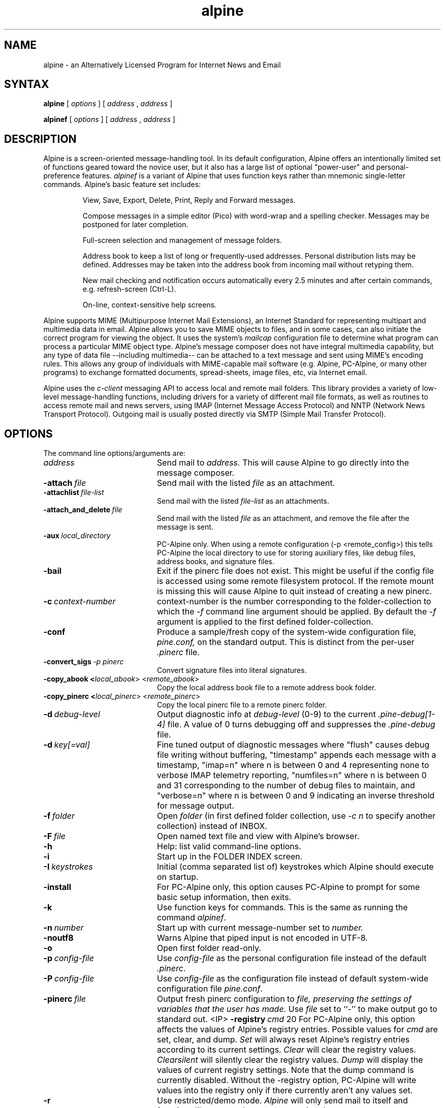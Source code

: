 .TH alpine 1 "Version 2.10"
.SH NAME
alpine \- an Alternatively Licensed Program for Internet News and Email
.SH SYNTAX 

.B alpine
[
.I options
] [
.I address
,
.I address
] 

.B alpinef
[
.I options
] [
.I address
,
.I address
]
.SH DESCRIPTION

Alpine is a screen-oriented message-handling tool.  In its default 
configuration, Alpine offers an intentionally limited set of 
functions geared toward the novice user, but it also has a large
list of optional "power-user" and personal-preference features.
.I alpinef 
is a variant of Alpine that uses function keys rather than mnemonic 
single-letter commands.
Alpine's basic feature set includes:
.IP
View, Save, Export, Delete, Print, Reply and Forward messages.
.IP
Compose messages in a simple editor (Pico) with word-wrap and a spelling
checker.  Messages may be postponed for later completion.
.IP
Full-screen selection and management of message folders.
.IP
Address book to keep a list of long or frequently-used addresses.
Personal distribution lists may be defined.
Addresses may be taken into the address book from
incoming mail without retyping them. 
.IP
New mail checking and notification occurs automatically every 2.5 minutes
and after certain commands, e.g. refresh-screen (Ctrl-L).
.IP
On-line, context-sensitive help screens.
.PP
Alpine supports MIME (Multipurpose Internet Mail Extensions), an Internet
Standard for representing multipart and multimedia data in email.
Alpine allows you to save MIME objects to files, and in some 
cases, can also initiate the correct program for viewing the object.
It uses the system's
.I mailcap 
configuration file to determine what program can process a particular MIME
object type. 
Alpine's message composer does not have integral multimedia capability, but
any type of data file --including multimedia-- can be attached to a text
message and sent using MIME's encoding rules.  This allows any group of
individuals with MIME-capable mail software (e.g. Alpine, PC-Alpine, or many
other programs) to exchange formatted documents, spread-sheets, image
files, etc, via Internet email. 
.PP
Alpine uses the 
.I c-client
messaging API to access local and remote mail folders. This
library provides a variety of low-level message-handling functions, 
including drivers
for a variety of different mail file formats, as well as routines
to access remote mail and news servers, using IMAP (Internet Message
Access Protocol) and NNTP (Network News Transport Protocol).  Outgoing mail
is usually posted directly via SMTP 
(Simple Mail Transfer Protocol).
.SH OPTIONS
.if n .ta 2.8i
.if t .ta 2.1i

The command line options/arguments are:
.IP \fIaddress\fR 20
Send mail to 
.I address.
This will cause Alpine to go directly into the message composer.
.IP \fB-attach\ \fIfile\fR 20
Send mail with the listed
.I file
as an attachment.
.IP \fB-attachlist\ \fIfile-list\fR 20
Send mail with the listed
.I file-list
as an attachments.
.IP \fB-attach_and_delete\ \fIfile\fR 20
Send mail with the listed
.I file
as an attachment, and remove the file
after the message is sent.
.IP \fB-aux\ \fIlocal_directory\fR 20
PC-Alpine only. When using a remote configuration (-p <remote_config>) this tells
PC-Alpine the local directory to use for storing auxiliary files, like debug
files, address books, and signature files.
.IP \fB-bail\fR 20
Exit if the pinerc file does not exist. This might be useful if the config
file is accessed using some remote filesystem protocol. If the remote mount
is missing this will cause Alpine to quit instead of creating a new pinerc.
.IP \fB-c\ \fIcontext-number\fR 20
context-number is the number corresponding to the 
folder-collection to which the
.I -f
command line argument should be applied.  By default the
.I -f
argument is applied to the first defined folder-collection.
.IP \fB-conf\fR 20
Produce a sample/fresh copy of the 
system-wide configuration file,
.I pine.conf,
on the standard output. This is distinct from the per-user
.I .pinerc
file.
.IP \fB-convert_sigs\ \fI-p\ pinerc\fR 20
Convert signature files into literal signatures.
.IP \fB-copy_abook\ <\fIlocal_abook\fR>\ <\fIremote_abook\fR> 20
Copy the local address book file to a remote address book folder.
.IP \fB-copy_pinerc\ <\fIlocal_pinerc\fR>\ <\fIremote_pinerc\fR> 20
Copy the local pinerc file to a remote pinerc folder.
.IP \fB-d\ \fIdebug-level\fR 20
Output diagnostic info at
.I debug-level
(0-9) to the current
.I .pine-debug[1-4]
file.  A value of 0 turns debugging off and suppresses the
.I .pine-debug
file.
.IP \fB-d\ \fIkey[=val]\fR 20
Fine tuned output of diagnostic messages where "flush" causes
debug file writing without buffering, "timestamp" appends
each message with a timestamp, "imap=n" where n is between
0 and 4 representing none to verbose IMAP telemetry reporting,
"numfiles=n" where n is between 0 and 31 corresponding to the
number of debug files to maintain, and "verbose=n" where n is
between 0 and 9 indicating an inverse threshold for message
output.
.IP \fB-f\ \fIfolder\fR 20
Open 
.I folder 
(in first defined folder collection, use 
.I -c n
to specify another collection) instead of INBOX.
.IP \fB-F\ \fIfile\fR 20
Open named text file and view with Alpine's browser.
.IP \fB-h\fR 20
Help: list valid command-line options.
.IP \fB-i\fR 20
Start up in the FOLDER INDEX screen.
.IP \fB-I\ \fIkeystrokes\fR 20
Initial (comma separated list of) keystrokes which Alpine should execute
on startup.
.IP \fB-install\fR 20
For PC-Alpine only, this option causes PC-Alpine to prompt for some basic
setup information, then exits.
.IP \fB-k\fR 20
Use function keys for commands. This is the same as running the command
.IR alpinef .
.IP \fB-n\ \fInumber\fR 20
Start up with current message-number set to 
.I number.
.IP \fB-noutf8\fR 20
Warns Alpine that piped input is not encoded in UTF-8.
.IP \fB-o\fR 20
Open first folder read-only.
.IP \fB-p\ \fIconfig-file\fR 20
Use 
.I config-file
as the personal configuration file instead of the default 
.IR .pinerc .
.IP \fB-P\ \fIconfig-file\fR 20
Use 
.I config-file
as the configuration file instead of default
system-wide configuration file 
.IR pine.conf .
.IP \fB-pinerc\ \fIfile\fR 20
Output fresh pinerc configuration to 
.I file, preserving the settings of variables that the user has made.
Use \fIfile\fR set to ``-'' to make output go to standard out.
<IP> \fB-registry\ \fIcmd\fR 20
For PC-Alpine only, this option affects the values of 
Alpine's registry entries.
Possible values for \fIcmd\fR are set, clear, and dump.
\fISet\fR will always reset Alpine's registry 
entries according to its current settings.
\fIClear\fR will clear the registry values.
\fIClearsilent\fR will silently clear the registry values.
\fIDump\fR will display the values of current registry settings.
Note that the dump command is currently disabled.
Without the -registry option, PC-Alpine will write values into
the registry only if there currently aren't any values set.
.IP \fB-r\fR 20
Use restricted/demo mode.
.I Alpine
will only send mail to itself
and functions like save and export are restricted.
.IP \fB-sort\ \fIorder\fR
Sort the FOLDER INDEX display in one of the following orders: 
.I arrival, date, subject, orderedsubj, thread, from, size, score, to, cc,
or
.I reverse. Arrival 
order is the default. 
The OrderedSubj choice simulates a threaded sort.
Any sort may be reversed by adding 
.I /reverse
to it.
.I Reverse
by itself is the same as
.IR arrival/reverse .
.IP \fB-supported\fR 20
Some options may or may not be supported depending on how Alpine
was compiled.
This is a way to determine which options are supported in the particular
copy of Alpine you are using.
.IP \fB-uninstall\fR 20
For PC-Alpine only, this option causes PC-Alpine to remove references to
Alpine in Windows settings.
.IP \fB-url\ \fIurl\fR 20
Open the given
.I url.
Cannot be used with 
.I -f
or
.I -F
options.
.IP \fB-v\fR 20
Version: Print version information.
.IP \fB-version\fR 20
Version: Print version information.
.IP \fB-x\ \fIconfig\fR 20
Use configuration exceptions in
.I config.
Exceptions are used to override your default pinerc
settings for a particular platform, can be a local file or
a remote folder.
.IP \fB-z\fR 20
Enable ^Z and SIGTSTP so alpine may be suspended.
.IP \fI-option\=\fIvalue\fR 20
Assign 
.I value
to the config option 
.I option
e.g. -signature-file=sig1 or -feature-list=signature-at-bottom 
(Note: feature-list values are additive) 
.SH CONFIGURATION

There are several levels of Alpine configuration.  Configuration values at 
a given level over-ride corresponding values at lower levels.  In order of 
increasing precedence:

 o built-in defaults.
.br
 o system-wide 
.I pine.conf 
file.
.br
 o personal 
.I .pinerc 
file (may be set via built-in Setup/Config menu.)
.br
 o command-line options.
.br
 o system-wide 
.I pine.conf.fixed 
file.

There is one exception to the rule that configuration values are replaced
by the value of the same option in a higher-precedence file: the
feature-list variable has values that are additive, but can be negated by
prepending "no-" in front of an individual feature name. Unix Alpine also
uses the following environment variables: 

  TERM
.br
  DISPLAY     (determines if Alpine can display IMAGE attachments.)
.br
  SHELL       (if not set, default is /bin/sh )
.br
  MAILCAPS    (semicolon delimited list of path names to mailcap files)
.SH FILES
.if n .ta 2.8i
.if t .ta 2.1i

/usr/spool/mail/xxxx	Default folder for incoming mail.
.br
~/mail	Default directory for mail folders.
.br
~/.addressbook	Default address book file.
.br
~/.pine-debug[1-4]	Diagnostic log for debugging.
.br
~/.pinerc	Personal alpine config file.
.br
~/.newsrc	News subscription/state file.
.br
~/.mailcap	Personal mail capabilities file.
.br
~/.mime.types	Personal file extension to MIME type mapping
.br
/etc/mailcap	System-wide mail capabilities file.
.br
/etc/mime.types	System-wide file ext. to MIME type mapping
.br
/usr/local/lib/pine.info	Local pointer to system administrator.
.br
/usr/local/lib/pine.conf	System-wide configuration file.
.br
/usr/local/lib/pine.conf.fixed	 Non-overridable configuration file.
.br
/tmp/.\\usr\\spool\\mail\\xxxx	Per-folder mailbox lock files.
.br
~/.pine-interrupted-mail	Message which was interrupted.
.br
~/mail/postponed-msgs	For postponed messages.
.br
~/mail/sent-mail	Outgoing message archive (FCC).
.br
~/mail/saved-messages	Default destination for Saving messages.
.SH "SEE ALSO"

pico(1), binmail(1), aliases(5), mailaddr(7), sendmail(8), spell(1), imapd(8)

.br
Newsgroup:  comp.mail.pine
.br
Alpine Information Center:  http://www.washington.edu/alpine
.br
Source distribution:  ftp://ftp.cac.washington.edu/alpine/alpine.tar.gz
.br
Alpine Technical Notes, included in the source distribution.
.br
C-Client messaging API library, included in the source distribution.
.SH ACKNOWLEDGMENTS
.na 
.nf

The University of Washington Alpine development team (part of the UW Office 
of Computing & Communications) includes:
 
 Project Leader:           Mike Seibel
 Principal authors:        Mike Seibel, Steve Hubert, Jeff Franklin
 C-Client library & IMAPd: Mark Crispin
 Documentation:            Many people!
 Project oversight:        Terry Gray, Lori Stevens
 Principal Patrons:        Ron Johnson, Mike Bryant
 Initial Alpine code base: Pine - by the University of Washington, 
                           Elm - by Dave Taylor & USENET Community Trust
 Initial Pico code base:   MicroEmacs 3.6, by Dave G. Conroy
 User Interface design:    Inspired by UCLA's "Ben" mailer for MVS
 Suggestions/fixes/ports:  Folks from all over!

$Date: 2009-02-02 13:54:23 -0600 (Mon, 02 Feb 2009) $
